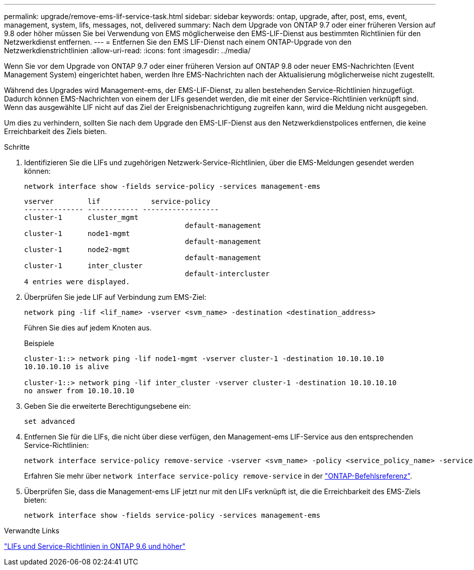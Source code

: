---
permalink: upgrade/remove-ems-lif-service-task.html 
sidebar: sidebar 
keywords: ontap, upgrade, after, post, ems, event, management, system, lifs, messages, not, delivered 
summary: Nach dem Upgrade von ONTAP 9.7 oder einer früheren Version auf 9.8 oder höher müssen Sie bei Verwendung von EMS möglicherweise den EMS-LIF-Dienst aus bestimmten Richtlinien für den Netzwerkdienst entfernen. 
---
= Entfernen Sie den EMS LIF-Dienst nach einem ONTAP-Upgrade von den Netzwerkdienstrichtlinien
:allow-uri-read: 
:icons: font
:imagesdir: ../media/


[role="lead"]
Wenn Sie vor dem Upgrade von ONTAP 9.7 oder einer früheren Version auf ONTAP 9.8 oder neuer EMS-Nachrichten (Event Management System) eingerichtet haben, werden Ihre EMS-Nachrichten nach der Aktualisierung möglicherweise nicht zugestellt.

Während des Upgrades wird Management-ems, der EMS-LIF-Dienst, zu allen bestehenden Service-Richtlinien hinzugefügt. Dadurch können EMS-Nachrichten von einem der LIFs gesendet werden, die mit einer der Service-Richtlinien verknüpft sind. Wenn das ausgewählte LIF nicht auf das Ziel der Ereignisbenachrichtigung zugreifen kann, wird die Meldung nicht ausgegeben.

Um dies zu verhindern, sollten Sie nach dem Upgrade den EMS-LIF-Dienst aus den Netzwerkdienstpolices entfernen, die keine Erreichbarkeit des Ziels bieten.

.Schritte
. Identifizieren Sie die LIFs und zugehörigen Netzwerk-Service-Richtlinien, über die EMS-Meldungen gesendet werden können:
+
[source, cli]
----
network interface show -fields service-policy -services management-ems
----
+
[listing]
----
vserver        lif            service-policy
-------------- ------------ ------------------
cluster-1      cluster_mgmt
                                      default-management
cluster-1      node1-mgmt
                                      default-management
cluster-1      node2-mgmt
                                      default-management
cluster-1      inter_cluster
                                      default-intercluster
4 entries were displayed.
----
. Überprüfen Sie jede LIF auf Verbindung zum EMS-Ziel:
+
[source, cli]
----
network ping -lif <lif_name> -vserver <svm_name> -destination <destination_address>
----
+
Führen Sie dies auf jedem Knoten aus.

+
.Beispiele
[listing]
----
cluster-1::> network ping -lif node1-mgmt -vserver cluster-1 -destination 10.10.10.10
10.10.10.10 is alive

cluster-1::> network ping -lif inter_cluster -vserver cluster-1 -destination 10.10.10.10
no answer from 10.10.10.10
----
. Geben Sie die erweiterte Berechtigungsebene ein:
+
[source, cli]
----
set advanced
----
. Entfernen Sie für die LIFs, die nicht über diese verfügen, den Management-ems LIF-Service aus den entsprechenden Service-Richtlinien:
+
[source, cli]
----
network interface service-policy remove-service -vserver <svm_name> -policy <service_policy_name> -service management-ems
----
+
Erfahren Sie mehr über `network interface service-policy remove-service` in der link:https://docs.netapp.com/us-en/ontap-cli/network-interface-service-policy-remove-service.html["ONTAP-Befehlsreferenz"^].

. Überprüfen Sie, dass die Management-ems LIF jetzt nur mit den LIFs verknüpft ist, die die Erreichbarkeit des EMS-Ziels bieten:
+
[source, cli]
----
network interface show -fields service-policy -services management-ems
----


.Verwandte Links
link:../networking/lifs_and_service_policies96.html#service-policies-for-system-svms["LIFs und Service-Richtlinien in ONTAP 9.6 und höher"]
